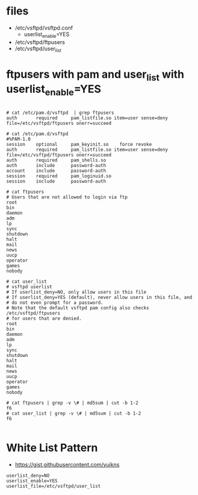 * files

- /etc/vsftpd/vsftpd.conf
  - userlist_enable=YES
- /etc/vsftpd/ftpusers
- /etc/vsftpd/user_list

* ftpusers with pam and user_list with userlist_enable=YES

#+BEGIN_SRC

# cat /etc/pam.d/vsftpd  | grep ftpusers
auth       required     pam_listfile.so item=user sense=deny file=/etc/vsftpd/ftpusers onerr=succeed

# cat /etc/pam.d/vsftpd
#%PAM-1.0
session    optional     pam_keyinit.so    force revoke
auth       required     pam_listfile.so item=user sense=deny file=/etc/vsftpd/ftpusers onerr=succeed
auth       required     pam_shells.so
auth       include      password-auth
account    include      password-auth
session    required     pam_loginuid.so
session    include      password-auth
 
# cat ftpusers
# Users that are not allowed to login via ftp
root
bin
daemon
adm
lp
sync
shutdown
halt
mail
news
uucp
operator
games
nobody

# cat user_list
# vsftpd userlist
# If userlist_deny=NO, only allow users in this file
# If userlist_deny=YES (default), never allow users in this file, and
# do not even prompt for a password.
# Note that the default vsftpd pam config also checks /etc/vsftpd/ftpusers
# for users that are denied.
root
bin
daemon
adm
lp
sync
shutdown
halt
mail
news
uucp
operator
games
nobody

# cat ftpusers | grep -v \# | md5sum | cut -b 1-2
f6
# cat user_list | grep -v \# | md5sum | cut -b 1-2
f6

#+END_SRC
* White List Pattern

- https://gist.githubusercontent.com/yuikns

#+BEGIN_SRC 
userlist_deny=NO
userlist_enable=YES
userlist_file=/etc/vsftpd/user_list
#+END_SRC
